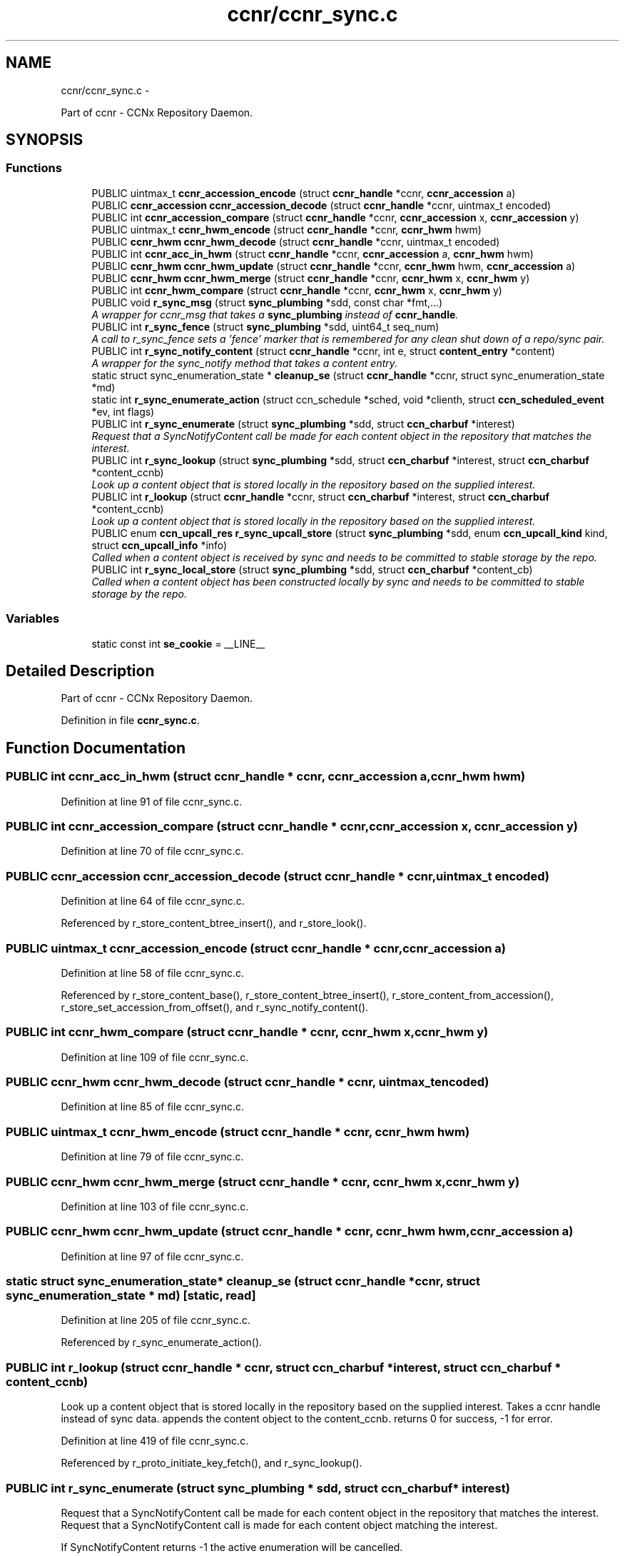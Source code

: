 .TH "ccnr/ccnr_sync.c" 3 "19 May 2013" "Version 0.7.2" "Content-Centric Networking in C" \" -*- nroff -*-
.ad l
.nh
.SH NAME
ccnr/ccnr_sync.c \- 
.PP
Part of ccnr - CCNx Repository Daemon.  

.SH SYNOPSIS
.br
.PP
.SS "Functions"

.in +1c
.ti -1c
.RI "PUBLIC uintmax_t \fBccnr_accession_encode\fP (struct \fBccnr_handle\fP *ccnr, \fBccnr_accession\fP a)"
.br
.ti -1c
.RI "PUBLIC \fBccnr_accession\fP \fBccnr_accession_decode\fP (struct \fBccnr_handle\fP *ccnr, uintmax_t encoded)"
.br
.ti -1c
.RI "PUBLIC int \fBccnr_accession_compare\fP (struct \fBccnr_handle\fP *ccnr, \fBccnr_accession\fP x, \fBccnr_accession\fP y)"
.br
.ti -1c
.RI "PUBLIC uintmax_t \fBccnr_hwm_encode\fP (struct \fBccnr_handle\fP *ccnr, \fBccnr_hwm\fP hwm)"
.br
.ti -1c
.RI "PUBLIC \fBccnr_hwm\fP \fBccnr_hwm_decode\fP (struct \fBccnr_handle\fP *ccnr, uintmax_t encoded)"
.br
.ti -1c
.RI "PUBLIC int \fBccnr_acc_in_hwm\fP (struct \fBccnr_handle\fP *ccnr, \fBccnr_accession\fP a, \fBccnr_hwm\fP hwm)"
.br
.ti -1c
.RI "PUBLIC \fBccnr_hwm\fP \fBccnr_hwm_update\fP (struct \fBccnr_handle\fP *ccnr, \fBccnr_hwm\fP hwm, \fBccnr_accession\fP a)"
.br
.ti -1c
.RI "PUBLIC \fBccnr_hwm\fP \fBccnr_hwm_merge\fP (struct \fBccnr_handle\fP *ccnr, \fBccnr_hwm\fP x, \fBccnr_hwm\fP y)"
.br
.ti -1c
.RI "PUBLIC int \fBccnr_hwm_compare\fP (struct \fBccnr_handle\fP *ccnr, \fBccnr_hwm\fP x, \fBccnr_hwm\fP y)"
.br
.ti -1c
.RI "PUBLIC void \fBr_sync_msg\fP (struct \fBsync_plumbing\fP *sdd, const char *fmt,...)"
.br
.RI "\fIA wrapper for ccnr_msg that takes a \fBsync_plumbing\fP instead of \fBccnr_handle\fP. \fP"
.ti -1c
.RI "PUBLIC int \fBr_sync_fence\fP (struct \fBsync_plumbing\fP *sdd, uint64_t seq_num)"
.br
.RI "\fIA call to r_sync_fence sets a 'fence' marker that is remembered for any clean shut down of a repo/sync pair. \fP"
.ti -1c
.RI "PUBLIC int \fBr_sync_notify_content\fP (struct \fBccnr_handle\fP *ccnr, int e, struct \fBcontent_entry\fP *content)"
.br
.RI "\fIA wrapper for the sync_notify method that takes a content entry. \fP"
.ti -1c
.RI "static struct sync_enumeration_state * \fBcleanup_se\fP (struct \fBccnr_handle\fP *ccnr, struct sync_enumeration_state *md)"
.br
.ti -1c
.RI "static int \fBr_sync_enumerate_action\fP (struct ccn_schedule *sched, void *clienth, struct \fBccn_scheduled_event\fP *ev, int flags)"
.br
.ti -1c
.RI "PUBLIC int \fBr_sync_enumerate\fP (struct \fBsync_plumbing\fP *sdd, struct \fBccn_charbuf\fP *interest)"
.br
.RI "\fIRequest that a SyncNotifyContent call be made for each content object in the repository that matches the interest. \fP"
.ti -1c
.RI "PUBLIC int \fBr_sync_lookup\fP (struct \fBsync_plumbing\fP *sdd, struct \fBccn_charbuf\fP *interest, struct \fBccn_charbuf\fP *content_ccnb)"
.br
.RI "\fILook up a content object that is stored locally in the repository based on the supplied interest. \fP"
.ti -1c
.RI "PUBLIC int \fBr_lookup\fP (struct \fBccnr_handle\fP *ccnr, struct \fBccn_charbuf\fP *interest, struct \fBccn_charbuf\fP *content_ccnb)"
.br
.RI "\fILook up a content object that is stored locally in the repository based on the supplied interest. \fP"
.ti -1c
.RI "PUBLIC enum \fBccn_upcall_res\fP \fBr_sync_upcall_store\fP (struct \fBsync_plumbing\fP *sdd, enum \fBccn_upcall_kind\fP kind, struct \fBccn_upcall_info\fP *info)"
.br
.RI "\fICalled when a content object is received by sync and needs to be committed to stable storage by the repo. \fP"
.ti -1c
.RI "PUBLIC int \fBr_sync_local_store\fP (struct \fBsync_plumbing\fP *sdd, struct \fBccn_charbuf\fP *content_cb)"
.br
.RI "\fICalled when a content object has been constructed locally by sync and needs to be committed to stable storage by the repo. \fP"
.in -1c
.SS "Variables"

.in +1c
.ti -1c
.RI "static const int \fBse_cookie\fP = __LINE__"
.br
.in -1c
.SH "Detailed Description"
.PP 
Part of ccnr - CCNx Repository Daemon. 


.PP
Definition in file \fBccnr_sync.c\fP.
.SH "Function Documentation"
.PP 
.SS "PUBLIC int ccnr_acc_in_hwm (struct \fBccnr_handle\fP * ccnr, \fBccnr_accession\fP a, \fBccnr_hwm\fP hwm)"
.PP
Definition at line 91 of file ccnr_sync.c.
.SS "PUBLIC int ccnr_accession_compare (struct \fBccnr_handle\fP * ccnr, \fBccnr_accession\fP x, \fBccnr_accession\fP y)"
.PP
Definition at line 70 of file ccnr_sync.c.
.SS "PUBLIC \fBccnr_accession\fP ccnr_accession_decode (struct \fBccnr_handle\fP * ccnr, uintmax_t encoded)"
.PP
Definition at line 64 of file ccnr_sync.c.
.PP
Referenced by r_store_content_btree_insert(), and r_store_look().
.SS "PUBLIC uintmax_t ccnr_accession_encode (struct \fBccnr_handle\fP * ccnr, \fBccnr_accession\fP a)"
.PP
Definition at line 58 of file ccnr_sync.c.
.PP
Referenced by r_store_content_base(), r_store_content_btree_insert(), r_store_content_from_accession(), r_store_set_accession_from_offset(), and r_sync_notify_content().
.SS "PUBLIC int ccnr_hwm_compare (struct \fBccnr_handle\fP * ccnr, \fBccnr_hwm\fP x, \fBccnr_hwm\fP y)"
.PP
Definition at line 109 of file ccnr_sync.c.
.SS "PUBLIC \fBccnr_hwm\fP ccnr_hwm_decode (struct \fBccnr_handle\fP * ccnr, uintmax_t encoded)"
.PP
Definition at line 85 of file ccnr_sync.c.
.SS "PUBLIC uintmax_t ccnr_hwm_encode (struct \fBccnr_handle\fP * ccnr, \fBccnr_hwm\fP hwm)"
.PP
Definition at line 79 of file ccnr_sync.c.
.SS "PUBLIC \fBccnr_hwm\fP ccnr_hwm_merge (struct \fBccnr_handle\fP * ccnr, \fBccnr_hwm\fP x, \fBccnr_hwm\fP y)"
.PP
Definition at line 103 of file ccnr_sync.c.
.SS "PUBLIC \fBccnr_hwm\fP ccnr_hwm_update (struct \fBccnr_handle\fP * ccnr, \fBccnr_hwm\fP hwm, \fBccnr_accession\fP a)"
.PP
Definition at line 97 of file ccnr_sync.c.
.SS "static struct sync_enumeration_state* cleanup_se (struct \fBccnr_handle\fP * ccnr, struct sync_enumeration_state * md)\fC [static, read]\fP"
.PP
Definition at line 205 of file ccnr_sync.c.
.PP
Referenced by r_sync_enumerate_action().
.SS "PUBLIC int r_lookup (struct \fBccnr_handle\fP * ccnr, struct \fBccn_charbuf\fP * interest, struct \fBccn_charbuf\fP * content_ccnb)"
.PP
Look up a content object that is stored locally in the repository based on the supplied interest. Takes a ccnr handle instead of sync data. appends the content object to the content_ccnb. returns 0 for success, -1 for error. 
.PP
Definition at line 419 of file ccnr_sync.c.
.PP
Referenced by r_proto_initiate_key_fetch(), and r_sync_lookup().
.SS "PUBLIC int r_sync_enumerate (struct \fBsync_plumbing\fP * sdd, struct \fBccn_charbuf\fP * interest)"
.PP
Request that a SyncNotifyContent call be made for each content object in the repository that matches the interest. Request that a SyncNotifyContent call is made for each content object matching the interest.
.PP
If SyncNotifyContent returns -1 the active enumeration will be cancelled.
.PP
When there are no more matching objects, SyncNotifyContent will be called passing NULL for name.
.PP
Content objects that arrive during an enumeration may or may not be included in that enumeration.
.PP
\fBReturns:\fP
.RS 4
-1 for error, or an enumeration number which will also be passed in the SyncNotifyContent 
.RE
.PP

.PP
Definition at line 322 of file ccnr_sync.c.
.SS "static int r_sync_enumerate_action (struct ccn_schedule * sched, void * clienth, struct \fBccn_scheduled_event\fP * ev, int flags)\fC [static]\fP"
.PP
Definition at line 221 of file ccnr_sync.c.
.SS "PUBLIC int r_sync_fence (struct \fBsync_plumbing\fP * sdd, uint64_t seq_num)"
.PP
A call to r_sync_fence sets a 'fence' marker that is remembered for any clean shut down of a repo/sync pair. 
.PP
Definition at line 133 of file ccnr_sync.c.
.SS "PUBLIC int r_sync_local_store (struct \fBsync_plumbing\fP * sdd, struct \fBccn_charbuf\fP * content_cb)"
.PP
Called when a content object has been constructed locally by sync and needs to be committed to stable storage by the repo. returns 0 for success, -1 for error. 
.PP
Definition at line 496 of file ccnr_sync.c.
.PP
Referenced by r_sync_local_store().
.SS "PUBLIC int r_sync_lookup (struct \fBsync_plumbing\fP * sdd, struct \fBccn_charbuf\fP * interest, struct \fBccn_charbuf\fP * content_ccnb)"
.PP
Look up a content object that is stored locally in the repository based on the supplied interest. appends the content object to the content_ccnb. returns 0 for success, -1 for error. 
.PP
Definition at line 410 of file ccnr_sync.c.
.SS "PUBLIC void r_sync_msg (struct \fBsync_plumbing\fP * sdd, const char * fmt,  ...)"
.PP
A wrapper for ccnr_msg that takes a \fBsync_plumbing\fP instead of \fBccnr_handle\fP. Report message from sync code back through ccnr message infrastructure. 
.PP
Definition at line 122 of file ccnr_sync.c.
.SS "PUBLIC int r_sync_notify_content (struct \fBccnr_handle\fP * ccnr, int e, struct \fBcontent_entry\fP * content)"
.PP
A wrapper for the sync_notify method that takes a content entry. 
.PP
Definition at line 147 of file ccnr_sync.c.
.PP
Referenced by r_store_set_accession_from_offset(), r_sync_enumerate_action(), and r_sync_notify_content().
.SS "PUBLIC enum \fBccn_upcall_res\fP r_sync_upcall_store (struct \fBsync_plumbing\fP * sdd, enum \fBccn_upcall_kind\fP kind, struct \fBccn_upcall_info\fP * info)"
.PP
Called when a content object is received by sync and needs to be committed to stable storage by the repo. 
.PP
Definition at line 453 of file ccnr_sync.c.
.PP
Referenced by r_sync_upcall_store().
.SH "Variable Documentation"
.PP 
.SS "const int \fBse_cookie\fP = __LINE__\fC [static]\fP"
.PP
Definition at line 202 of file ccnr_sync.c.
.PP
Referenced by cleanup_se(), and r_sync_enumerate_action().
.SH "Author"
.PP 
Generated automatically by Doxygen for Content-Centric Networking in C from the source code.
